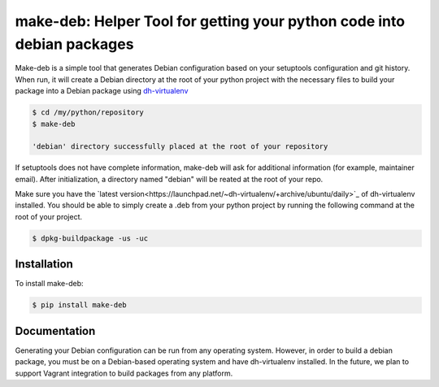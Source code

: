 make-deb: Helper Tool for getting your python code into debian packages
=============================================

Make-deb is a simple tool that generates Debian configuration based on your setuptools configuration and git history. When run, it will create a Debian directory at the root of your python project with the necessary files to build your package into a Debian package using `dh-virtualenv <https://github.com/spotify/dh-virtualenv>`_

.. code-block:: bash

   $ cd /my/python/repository
   $ make-deb

   'debian' directory successfully placed at the root of your repository

If setuptools does not have complete information, make-deb will ask for additional information (for example, maintainer email). After initialization, a directory named "debian" will be reated at the root of your repo. 

Make sure you have the `latest version<https://launchpad.net/~dh-virtualenv/+archive/ubuntu/daily>`_ of dh-virtualenv installed. You should be able to simply create a .deb from your python project by running the following command at the root of your project.

.. code-block:: bash

   $ dpkg-buildpackage -us -uc

Installation
------------

To install make-deb:

.. code-block:: bash

   $ pip install make-deb

Documentation
-------------

Generating your Debian configuration can be run from any operating system. However, in order to build a debian package, you must be on a Debian-based operating system and have dh-virtualenv installed. In the future, we plan to support Vagrant integration to build packages from any platform.
